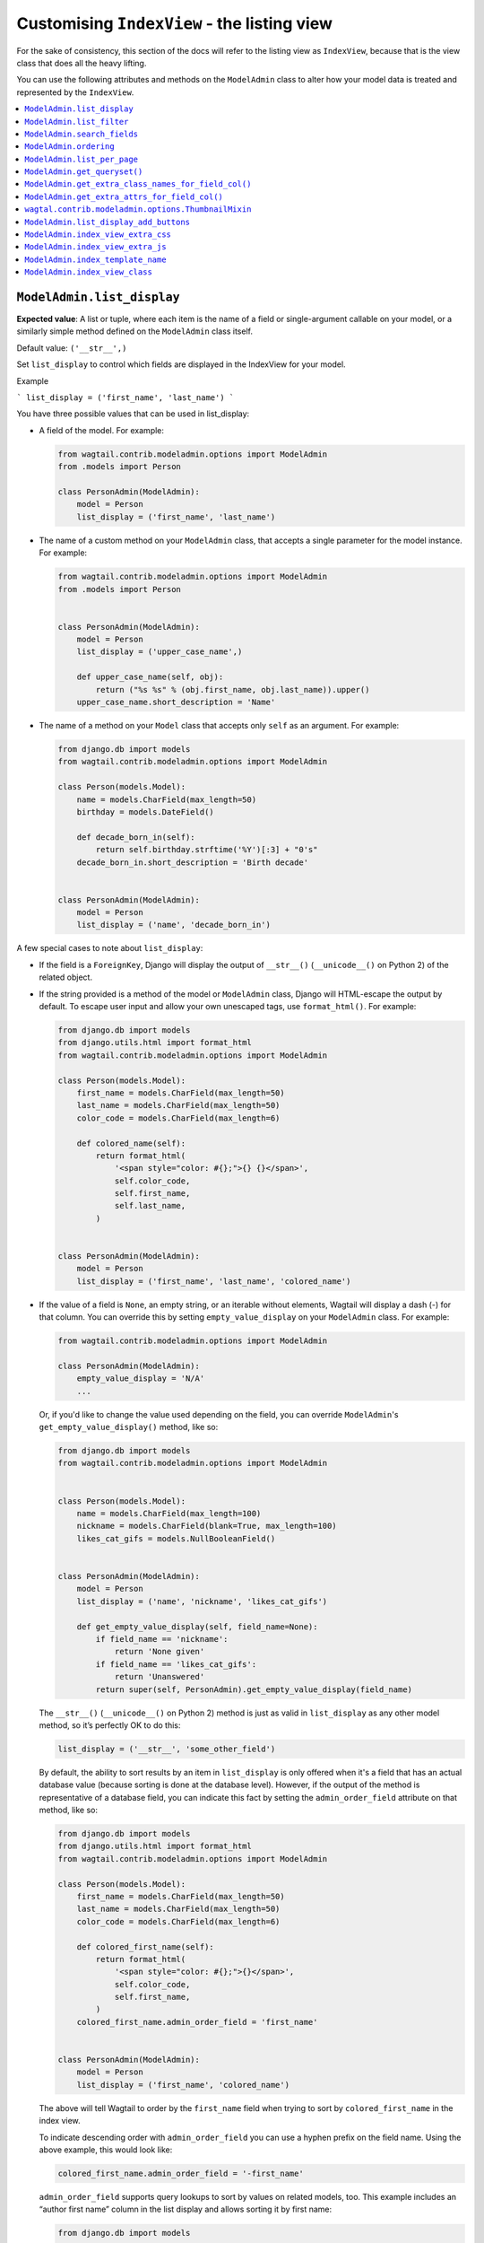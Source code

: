 ============================================
Customising ``IndexView`` - the listing view
============================================

For the sake of consistency, this section of the docs will refer to the listing
view as ``IndexView``, because that is the view class that does all the heavy
lifting.

You can use the following attributes and methods on the ``ModelAdmin`` class to
alter how your model data is treated and represented by the ``IndexView``.

.. contents::
    :local:
    :depth: 1

.. _modeladmin_list_display:

---------------------------
``ModelAdmin.list_display``
---------------------------

**Expected value**: A list or tuple, where each item is the name of a field or
single-argument callable on your model, or a similarly simple method defined
on the ``ModelAdmin`` class itself.

Default value: ``('__str__',)``

Set ``list_display`` to control which fields are displayed in the IndexView 
for your model.

Example

```
list_display = ('first_name', 'last_name')  
```

You have three possible values that can be used in list_display:

-   A field of the model. For example: 

    .. code-block:: python

        from wagtail.contrib.modeladmin.options import ModelAdmin
        from .models import Person

        class PersonAdmin(ModelAdmin):
            model = Person
            list_display = ('first_name', 'last_name')


-   The name of a custom method on your ``ModelAdmin`` class, that accepts a
    single parameter for the model instance. For example:

    .. code-block:: python

        from wagtail.contrib.modeladmin.options import ModelAdmin
        from .models import Person


        class PersonAdmin(ModelAdmin):
            model = Person
            list_display = ('upper_case_name',)

            def upper_case_name(self, obj):
                return ("%s %s" % (obj.first_name, obj.last_name)).upper()
            upper_case_name.short_description = 'Name'


-   The name of a method on your ``Model`` class that accepts only ``self`` as
    an argument. For example:

    .. code-block:: python

        from django.db import models
        from wagtail.contrib.modeladmin.options import ModelAdmin

        class Person(models.Model):
            name = models.CharField(max_length=50)
            birthday = models.DateField()

            def decade_born_in(self):
                return self.birthday.strftime('%Y')[:3] + "0's"
            decade_born_in.short_description = 'Birth decade'


        class PersonAdmin(ModelAdmin):
            model = Person
            list_display = ('name', 'decade_born_in')


A few special cases to note about ``list_display``:

-   If the field is a ``ForeignKey``, Django will display the output of
    ``__str__()`` (``__unicode__()`` on Python 2) of the related object.

-   If the string provided is a method of the model or ``ModelAdmin`` class,
    Django will HTML-escape the output by default. To escape user input and
    allow your own unescaped tags, use ``format_html()``. For example:

    .. code-block:: python

        from django.db import models
        from django.utils.html import format_html
        from wagtail.contrib.modeladmin.options import ModelAdmin

        class Person(models.Model):
            first_name = models.CharField(max_length=50)
            last_name = models.CharField(max_length=50)
            color_code = models.CharField(max_length=6)

            def colored_name(self):
                return format_html(
                    '<span style="color: #{};">{} {}</span>',
                    self.color_code,
                    self.first_name,
                    self.last_name,
                )


        class PersonAdmin(ModelAdmin):
            model = Person
            list_display = ('first_name', 'last_name', 'colored_name')


-   If the value of a field is ``None``, an empty string, or an iterable
    without elements, Wagtail will display a dash (-) for that column. You can
    override this by setting ``empty_value_display`` on your ``ModelAdmin``
    class. For example:

    .. code-block:: python

        from wagtail.contrib.modeladmin.options import ModelAdmin

        class PersonAdmin(ModelAdmin):
            empty_value_display = 'N/A'
            ...


    Or, if you'd like to change the value used depending on the field, you can
    override ``ModelAdmin``'s ``get_empty_value_display()`` method, like so:

    .. code-block:: python

        from django.db import models
        from wagtail.contrib.modeladmin.options import ModelAdmin


        class Person(models.Model):
            name = models.CharField(max_length=100)
            nickname = models.CharField(blank=True, max_length=100)
            likes_cat_gifs = models.NullBooleanField()


        class PersonAdmin(ModelAdmin):
            model = Person
            list_display = ('name', 'nickname', 'likes_cat_gifs')

            def get_empty_value_display(self, field_name=None):
                if field_name == 'nickname':
                    return 'None given'
                if field_name == 'likes_cat_gifs':
                    return 'Unanswered'
                return super(self, PersonAdmin).get_empty_value_display(field_name)


    The ``__str__()`` (``__unicode__()`` on Python 2) method is just as valid
    in ``list_display`` as any other model method, so it’s perfectly OK to do
    this:

    .. code-block:: python

        list_display = ('__str__', 'some_other_field')


    By default, the ability to sort results by an item in ``list_display`` is
    only offered when it's a field that has an actual database value (because 
    sorting is done at the database level). However, if the output of the
    method is representative of a database field, you can indicate this fact by 
    setting the ``admin_order_field`` attribute on that method, like so:

    .. code-block:: python

        from django.db import models
        from django.utils.html import format_html
        from wagtail.contrib.modeladmin.options import ModelAdmin

        class Person(models.Model):
            first_name = models.CharField(max_length=50)
            last_name = models.CharField(max_length=50)
            color_code = models.CharField(max_length=6)

            def colored_first_name(self):
                return format_html(
                    '<span style="color: #{};">{}</span>',
                    self.color_code,
                    self.first_name,
                )
            colored_first_name.admin_order_field = 'first_name'


        class PersonAdmin(ModelAdmin):
            model = Person
            list_display = ('first_name', 'colored_name')


    The above will tell Wagtail to order by the ``first_name`` field when
    trying to sort by ``colored_first_name`` in the index view.

    To indicate descending order with ``admin_order_field`` you can use a
    hyphen prefix on the field name. Using the above example, this would look
    like:

    .. code-block:: python

        colored_first_name.admin_order_field = '-first_name'


    ``admin_order_field`` supports query lookups to sort by values on related
    models, too. This example includes an “author first name” column in the
    list display and allows sorting it by first name:

    .. code-block:: python

        from django.db import models
        
        
        class Blog(models.Model):
            title = models.CharField(max_length=255)
            author = models.ForeignKey(Person, on_delete=models.CASCADE)

            def author_first_name(self, obj):
                return obj.author.first_name

            author_first_name.admin_order_field = 'author__first_name'


-   Elements of ``list_display`` can also be properties. Please note however,
    that due to the way properties work in Python, setting 
    ``short_description`` on a property is only possible when using the 
    ``property()`` function and **not** with the ``@property`` decorator.

    For example:

    .. code-block:: python

        from django.db import models
        from wagtail.contrib.modeladmin.options import ModelAdmin

        class Person(models.Model):
            first_name = models.CharField(max_length=50)
            last_name = models.CharField(max_length=50)

            def full_name_property(self):
                return self.first_name + ' ' + self.last_name
            full_name_property.short_description = "Full name of the person"

            full_name = property(full_name_property)

        
        class PersonAdmin(ModelAdmin):
            list_display = ('full_name',)


.. _modeladmin_list_filter:

---------------------------
``ModelAdmin.list_filter``
---------------------------

**Expected value**: A list or tuple, where each item is the name of model field
of type ``BooleanField``, ``CharField``, ``DateField``, ``DateTimeField``, 
``IntegerField`` or ``ForeignKey``.

Set ``list_filter`` to activate filters in the right sidebar of the list page
for your model. For example:

.. code-block:: python

    class PersonAdmin(ModelAdmin):
        list_filter = ('is_staff', 'company')


.. _modeladmin_search_fields:

----------------------------
``ModelAdmin.search_fields``
----------------------------

**Expected value**: A list or tuple, where each item is the name of a model field
of type ``CharField``, ``TextField``, ``RichTextField`` or ``StreamField``.

Set ``search_fields`` to enable a search box at the top of the index page
for your model. You should add names of any fields on the model that should 
be searched whenever somebody submits a search query using the search box.

Searching is all handled via Django's queryset API, rather than using Wagtail's
search backend. This means it will work for all models, whatever search backend
your project is using, and without any additional setup or configuration.

.. _modeladmin_ordering:

---------------------------
``ModelAdmin.ordering``
---------------------------

**Expected value**: A list or tuple in the same format as a model’s 
[``ordering``](https://docs.djangoproject.com/en/1.9/ref/contrib/admin/#django.contrib.admin.ModelAdmin.list_display) parameter.

Set ``ordering`` to specify the default ordering of objects when listed by
IndexView.  If not provided, the model’s default ordering will be respected.

If you need to specify a dynamic order (for example, depending on user or
language) you can override the ``get_ordering()`` method instead.


.. _modeladmin_list_per_page:

----------------------------
``ModelAdmin.list_per_page``
----------------------------

**Expected value**: A positive integer

Set ``list_per_page`` to control how many items appear on each paginated page
of the index view. By default, this is set to ``100``.

.. _modeladmin_get_queryset:

-----------------------------
``ModelAdmin.get_queryset()``
-----------------------------

**Must return**: A QuerySet

The ``get_queryset`` method returns the 'base' queryset for your model, to
which any filters and search queries are applied. By default, the ``all()``
method of your model's default manager is used. But, if for any reason you
only want a certain sub-set of objects to appear in the IndexView listing,
overriding the ``get_queryset`` method on your ``ModelAdmin`` class can help
you with that. The method takes an ``HttpRequest`` object as a parameter, so
limiting objects by the current logged-in user is possible. 

For example:

.. code-block:: python

    from django.db import models
    from wagtail.contrib.modeladmin.options import ModelAdmin

    class Person(models.Model):
        first_name = models.CharField(max_length=50)
        last_name = models.CharField(max_length=50)
        managed_by = models.ForeignKey(`auth.User`, on_delete=models.CASCADE)


    class PersonAdmin(ModelAdmin):
        list_display = ('first_name', 'last_name')

        def get_queryset(self, request):
            qs = super(PersonAdmin, self).get_queryset(request)
            # Only show people managed by the current user
            return qs.filter(managed_by=request.user)


.. _modeladmin_get_extra_class_names_for_field_col:

----------------------------------------------------
``ModelAdmin.get_extra_class_names_for_field_col()``
----------------------------------------------------

**Must return**: A list

The ``get_extra_class_names_for_field_col`` method allows you to add additional
CSS class names to any of the columns defined by ``list_display`` for your
model. The method takes two parameters:

-   ``obj``: the object being represented by the current row
-   ``field_name``: the item from ``list_display`` being represented by the
    current column

For example, if you'd like to apply some conditional formatting to a cell
depending on the row's value, you could do something like:

.. code-block:: python

    from decimal import Decimal
    from django.db import models
    from wagtail.contrib.modeladmin.options import ModelAdmin

    class BankAccount(models.Model):
        name = models.CharField(max_length=50)
        account_number = models.CharField(max_length=50)
        balance = models.DecimalField(max_digits=5, num_places=2)


    class BankAccountAdmin(ModelAdmin):
        list_display = ('name', 'account_number', 'balance')

        def get_extra_class_names_for_field_col(self, obj, field_name):
            field_name == 'balance':
                if balance <= Decimal('-100.00'):
                    return ['brand-danger']
                if balance <= Decimal('-0.00'):
                    return ['brand-warning']
                if balance <= Decimal('-50.00'):
                    return ['brand-info']
                else:
                    return ['brand-success']
            return []


.. _modeladmin_get_extra_attrs_for_field_col:

----------------------------------------------------
``ModelAdmin.get_extra_attrs_for_field_col()``
----------------------------------------------------

**Must return**: A dictionary

The ``get_extra_attrs_for_field_col`` method allows you to add additional HTML
attributes to any of the columns defined in ``list_display``. Like the
``get_extra_class_names_for_field_col`` method above, this method takes two
parameters: 

-   ``obj``: the object being represented by the current row
-   ``field_name``: the item from ``list_display`` being represented by the
    current column

For example, you might like to add some tooltip text to a certain column, to
help give the value more context:

.. code-block:: python

    from django.db import models
    from wagtail.contrib.modeladmin.options import ModelAdmin


    class Person(models.Model):
        name = models.CharField(max_length=100)
        likes_cat_gifs = models.NullBooleanField()


    class PersonAdmin(ModelAdmin):
        model = Person
        list_display = ('name', 'likes_cat_gifs')

        def get_extra_attrs_for_field_col(self, obj, field_name=None):
            attrs = super(PersonAdmin, self).get_extra_attrs_for_field_col(obj, field_name)
            if field_name == 'likes_cat_gifs' and obj.likes_cat_gifs is None:
                attrs.update({
                    'title': (
                        'The person was shown several cat gifs, but failed to '
                        'indicate a preference.'
                    ),
                })
            return attrs


Or you might like to add one or more data attributes to help implement some
kind of interactivity using javascript:

.. code-block:: python

    from django.db import models
    from wagtail.contrib.modeladmin.options import ModelAdmin


    class Event(models.Model):
        title = models.CharField(max_length=255)
        start_date = models.DateField()
        end_date = models.DateField()
        start_time = models.TimeField()
        end_time = models.TimeField()


    class EventAdmin(ModelAdmin):
        model = Event
        list_display = ('title', 'start_date', 'end_date')

        def get_extra_attrs_for_field_col(self, obj, field_name=None):
            attrs = super(EventAdmin, self).get_extra_attrs_for_field_col(obj, field_name)
            if field_name == 'start_date':
                # Add the start time as data to the 'start_date' cell
                attrs.update({ 'data-time': obj.start_time.strftime('%H:%M') })
            elif field_name == 'end_date':
                # Add the end time as data to the 'end_date' cell
                attrs.update({ 'data-time': obj.end_time.strftime('%H:%M') })
            return attrs


.. _modeladmin_thumbnailmixin:

----------------------------------------------------
``wagtal.contrib.modeladmin.options.ThumbnailMixin``
----------------------------------------------------

If you're using ``wagtailimages.Image`` to define an image for each item in
your model, ``ThumbnailMixin`` can help you add thumbnail versions of that 
image to each row in ``IndexView``. To use it, simply extend ``ThumbnailMixin``
as well as ``ModelAdmin`` when defining your ``ModelAdmin`` class, and
change a few attributes to change the thumbnail to your liking, like so: 

.. code-block:: python

    from django.db import models
    from wagtail.contrib.modeladmin.options import ThumbnailMixin, ModelAdmin

    class Person(models.Model):
        name = models.CharField(max_length=255)
        avatar = models.ForeignKey('wagtailimages.Image', on_delete=models.SET_NULL, null=True)
        likes_cat_gifs = models.NullBooleanField()

    class PersonAdmin(ThumbnailMixin, ModelAdmin):
        
        # Add 'admin_thumb' to list_display, where you want the thumbnail to appear
        list_display = ('admin_thumb', 'name', 'likes_cat_gifs')

        # Optionally tell IndexView to add buttons to a different column (if the
        # first column contains the thumbnail, the buttons are likely better off
        # displayed elsewhere)
        list_display_add_buttons = 'name'

        """
        Set 'thumb_image_field_name' to the name of the ForeignKey field that
        links to 'wagtailimages.Image'
        """
        thumb_image_field_name = 'avatar'
        
        # Optionally override the filter spec used to create each thumb
        thumb_image_filter_spec = 'fill-100x100' # this is the default

        # Optionally override the 'width' attribute value added to each img tag
        thumb_image_width = 50 # this is the default

        # Optionally override the class name added to each img tag
        thumb_classname = 'admin-thumb' # this is the default

        # Optionally override the text that appears in the column header
        thumb_col_header_text = 'image' # this is the default

        # Optionally specify a fallback image to be used when the object doesn't
        # have an image set, or the image has been deleted. It can an image from
        # your static files folder, or an external URL.
        thumb_default = 'http://lorempixel.com/100/100'


.. _modeladmin_list_display_add_buttons:

---------------------------------------
``ModelAdmin.list_display_add_buttons``
---------------------------------------

**Expected value**: A string matching one of the items in ``list_display``.

If for any reason you'd like to change which column the action buttons appear
in for each row, you can specify a different column using 
``list_display_add_buttons`` on your ``ModelAdmin`` class. The value must
match one of the items your class's ``list_display`` attribute. By default,
buttons are added to the first column of each row. 

See the ``ThumbnailMixin`` example above to see how 
``list_display_add_buttons`` can be used.

.. _modeladmin_index_view_extra_css:

-----------------------------------
``ModelAdmin.index_view_extra_css``
-----------------------------------

**Expected value**: A list of path names of additional stylesheets to be added
to the ``IndexView``

See the following part of the docs to find out more:
:ref:`modeladmin_adding_css_and_js`

.. _modeladmin_index_view_extra_js:

-----------------------------------
``ModelAdmin.index_view_extra_js``
-----------------------------------

**Expected value**: A list of path names of additional js files to be added
to the ``IndexView``

See the following part of the docs to find out more:
:ref:`modeladmin_adding_css_and_js`

.. _modeladmin_index_template_name:

---------------------------------------
``ModelAdmin.index_template_name``
---------------------------------------

**Expected value**: The path to a custom template to use for ``IndexView``

See the following part of the docs to find out more:
:ref:`modeladmin_overriding_templates`

.. _modeladmin_index_view_class:

---------------------------------------
``ModelAdmin.index_view_class``
---------------------------------------

**Expected value**: A custom ``view`` class to replace 
``modeladmin.views.IndexView``

See the following part of the docs to find out more:
:ref:`modeladmin_overriding_views`

